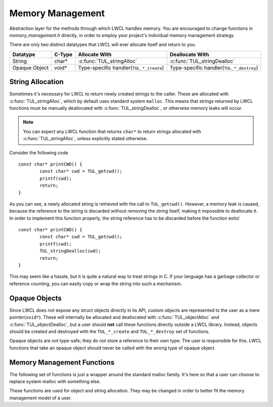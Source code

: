 Memory Management
=================

Abstraction layer for the methods through which LWCL handles memory. You are encouraged to change functions in *memory_management.h* directly, in order to employ your project's individual memory management strategy.

There are only two distinct datatypes that LWCL will ever allocate itself and return to you.

================    ======   ========================================  ======================================================================
Datatype            C-Type   Allocate With                             Deallocate With
================    ======   ========================================  ======================================================================
String              char*    :c:func:`TUL_stringAlloc`                 :c:func:`TUL_stringDealloc`
Opaque Object       void*    Type-specific handler(``TUL_*_create``)   Type-specific handler(``TUL_*_destroy``)
================    ======   ========================================  ======================================================================

.. _string-allocation:

String Allocation
-----------------

Sometimes it's necessary for LWCL to return newly created strings to the caller. These are allocated with :c:func:`TUL_stringAlloc`, which by default uses standard system ``malloc``. This means that strings returned by LWCL functions must be manually deallocated with :c:func:`TUL_stringDealloc`, or otherwise memory leaks will occur.

.. NOTE:: You can expect any LWCL function that returns ``char*`` to return strings allocated with :c:func:`TUL_stringAlloc`, unless explicitly stated otherwise.

Consider the following code ::

	const char* printCWD() {
		const char* cwd = TUL_getcwd();
		printf(cwd);
		return;
	}

As you can see, a newly allocated string is retrieved with the call to ``TUL_getcwd()``. However, a memory leak is caused, because the reference to the string is discarded without removing the string itself, making it impossible to deallocate it. In order to implement this function properly, the string reference has to be discarded before the function exits! ::

	const char* printCWD() {
		const char* cwd = TUL_getcwd();
		printf(cwd);
		TUL_stringDealloc(cwd);
		return;
	}

This may seem like a hassle, but it is quite a natural way to treat strings in C. If your language has a garbage collector or reference counting, you can easily copy or wrap the string into such a mechanism.

.. _opaque-objects:

Opaque Objects
--------------

Since LWCL does not expose any struct objects directly in its API, *custom objects* are represented to the user as a mere pointer(``void*``). These will internally be allocated and deallocated with :c:func:`TUL_objectAlloc` and :c:func:`TUL_objectDealloc`, but a user should **not** call these functions directly outside a LWCL library. Instead, objects should be created and destroyed with the ``TUL_*_create`` and ``TUL_*_destroy`` set of functions.

Opaque objects are not type-safe; they do not store a reference to their own type. The user is responsible for this. LWCL functions that take an opaque object should never be called with the wrong type of opaque object.

Memory Management Functions
---------------------------

The following set of functions is just a wrapper around the standard malloc family. It's here so that a user can choose to replace system malloc with something else.

.. c:function:: void* TUL_malloc(size_t size)

.. c:function:: void* TUL_realloc(void* ptr, size_t size)

.. c:function:: void TUL_free(void* ptr)


These functions are used for object and string allocation. They may be changed in order to better fit the memory management model of a user.

.. c:function:: void* TUL_objectAlloc(size_t size)

	Allocate an opaque object with the given *size* and return a pointer.


.. c:function:: void TUL_objectDealloc(void* object)

	Deallocate the opaque *object*.


.. c:function:: char* TUL_stringAlloc(size_t size)

	Allocate a \0-terminated string with the given *size* in memory.

	The size must include the terminating \0, so *size* must be strlen(string) + 1

.. c:function:: char* TUL_stringDealloc(char* string)

	Deallocate the \0-terminated *string*.
